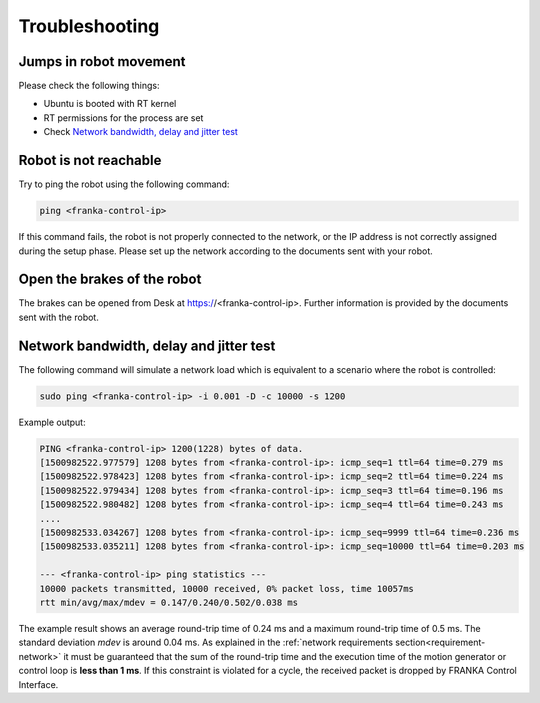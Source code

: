 Troubleshooting
===============


Jumps in robot movement
-----------------------

Please check the following things:

* Ubuntu is booted with RT kernel
* RT permissions for the process are set
* Check `Network bandwidth, delay and jitter test`_



.. _troubleshooting_robot_not_reachable:

Robot is not reachable
----------------------

Try to ping the robot using the following command:

.. code-block:: shell

    ping <franka-control-ip>

If this command fails, the robot is not properly connected to the network, or the IP address
is not correctly assigned during the setup phase. Please set up the network according to the
documents sent with your robot.


.. _troubleshooting_open_brake:

Open the brakes of the robot
----------------------------

The brakes can be opened from Desk at https://<franka-control-ip>. Further information is
provided by the documents sent with the robot.


.. _network-bandwidth-delay-test:

Network bandwidth, delay and jitter test
----------------------------------------

The following command will simulate a network load which is equivalent to a scenario where the
robot is controlled:

.. code-block:: shell

    sudo ping <franka-control-ip> -i 0.001 -D -c 10000 -s 1200

Example output:

.. code-block:: shell

    PING <franka-control-ip> 1200(1228) bytes of data.
    [1500982522.977579] 1208 bytes from <franka-control-ip>: icmp_seq=1 ttl=64 time=0.279 ms
    [1500982522.978423] 1208 bytes from <franka-control-ip>: icmp_seq=2 ttl=64 time=0.224 ms
    [1500982522.979434] 1208 bytes from <franka-control-ip>: icmp_seq=3 ttl=64 time=0.196 ms
    [1500982522.980482] 1208 bytes from <franka-control-ip>: icmp_seq=4 ttl=64 time=0.243 ms
    ....
    [1500982533.034267] 1208 bytes from <franka-control-ip>: icmp_seq=9999 ttl=64 time=0.236 ms
    [1500982533.035211] 1208 bytes from <franka-control-ip>: icmp_seq=10000 ttl=64 time=0.203 ms

    --- <franka-control-ip> ping statistics ---
    10000 packets transmitted, 10000 received, 0% packet loss, time 10057ms
    rtt min/avg/max/mdev = 0.147/0.240/0.502/0.038 ms


The example result shows an average round-trip time of 0.24 ms and a maximum round-trip time of 0.5
ms. The standard deviation `mdev` is around 0.04 ms. As explained in the
:ref:`network requirements section<requirement-network>` it must be guaranteed that the sum of the
round-trip time and the execution time of the motion generator or control loop is
**less than 1 ms**. If this constraint is violated for a cycle, the received packet is dropped by
FRANKA Control Interface.
